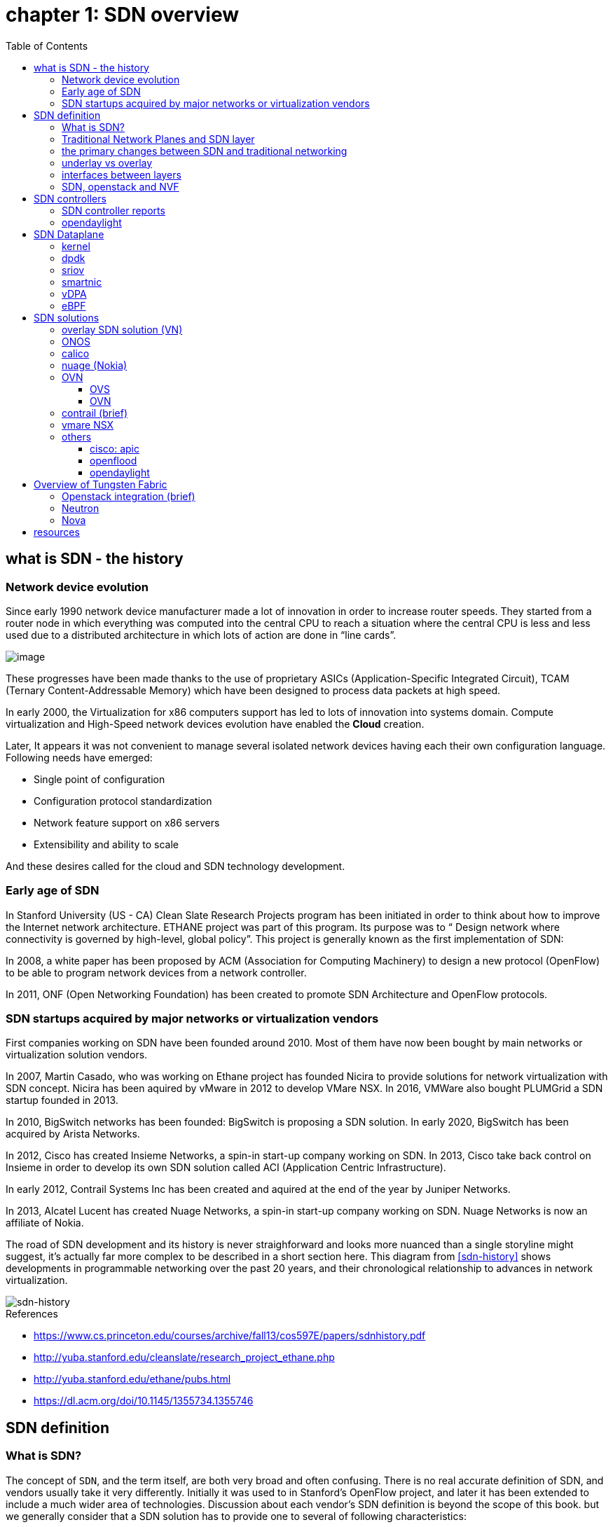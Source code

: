 = chapter 1: SDN overview
:doctype: book
:toc: right
:toclevels: 3

== what is SDN - the history

=== Network device evolution

Since early 1990 network device manufacturer made a lot of innovation in order
to increase router speeds. They started from a router node in which everything
was computed into the central CPU to reach a situation where the central CPU is
less and less used due to a distributed architecture in which lots of action
are done in “line cards”.

image::ch1-extracted-media/word/media/image1.svg[image]

These progresses have been made thanks to the use of proprietary ASICs
(Application-Specific Integrated Circuit), TCAM (Ternary Content-Addressable
Memory) which have been designed to process data packets at high speed.

In early 2000, the Virtualization for x86 computers support has led to lots of
innovation into systems domain. Compute virtualization and High-Speed network
devices evolution have enabled the **Cloud** creation.

Later, It appears it was not convenient to manage several isolated network
devices having each their own configuration language. Following needs have
emerged:

* Single point of configuration
* Configuration protocol standardization
* Network feature support on x86 servers
* Extensibility and ability to scale

And these desires called for the cloud and SDN technology development.

=== Early age of SDN

In Stanford University (US - CA) Clean Slate Research Projects program has been
initiated in order to think about how to improve the Internet network
architecture. ETHANE project was part of this program. Its purpose was to “
Design network where connectivity is governed by high-level, global policy”.
This project is generally known as the first implementation of SDN:

In 2008, a white paper has been proposed by ACM (Association for Computing
Machinery) to design a new protocol (OpenFlow) to be able to program network
devices from a network controller.

In 2011, ONF (Open Networking Foundation) has been created to promote SDN
Architecture and OpenFlow protocols.

=== SDN startups acquired by major networks or virtualization vendors

First companies working on SDN have been founded around 2010. Most of them have
now been bought by main networks or virtualization solution vendors.

In 2007, Martin Casado, who was working on Ethane project has founded Nicira to
provide solutions for network virtualization with SDN concept. Nicira has been
aquired by vMware in 2012 to develop VMare NSX. In 2016, VMWare also bought
PLUMGrid a SDN startup founded in 2013.

In 2010, BigSwitch networks has been founded: BigSwitch is proposing a SDN
solution. In early 2020, BigSwitch has been acquired by Arista Networks.

In 2012, Cisco has created Insieme Networks, a spin-in start-up company working
on SDN. In 2013, Cisco take back control on Insieme in order to develop its own
SDN solution called ACI (Application Centric Infrastructure).

In early 2012, Contrail Systems Inc has been created and aquired at the end of
the year by Juniper Networks.

In 2013, Alcatel Lucent has created Nuage Networks, a spin-in start-up company
working on SDN. Nuage Networks is now an affiliate of Nokia.

The road of SDN development and its history is never straighforward and looks
more nuanced than a single storyline might suggest, it's actually far more
complex to be described in a short section here. This diagram
from <<sdn-history>> shows developments in programmable networking over the past 20
years, and their chronological relationship to advances in network
virtualization.

image::diagrams/sdn-history.png[sdn-history]

.References

* [[sdn-history]] https://www.cs.princeton.edu/courses/archive/fall13/cos597E/papers/sdnhistory.pdf
* http://yuba.stanford.edu/cleanslate/research_project_ethane.php
* http://yuba.stanford.edu/ethane/pubs.html
* https://dl.acm.org/doi/10.1145/1355734.1355746

== SDN definition

=== What is SDN?

The concept of `SDN`, and the term itself, are both very broad and often
confusing.  
There is no real accurate definition of SDN, 
and vendors usually take it very differently. Initially it was used to
in Stanford’s OpenFlow project, and later it has been extended to include a
much wider area of technologies. Discussion about each vendor's SDN definition
is beyond the scope of this book. 
but we generally consider that a SDN solution has to provide one to several of
following characteristics:

* a network control and configuration plane split from the network dataplane.
* a centralized configuration and control plane (SDN controller)
* a simplified network node
* network programmability to provide network automation
* automatic provisioning (ZTP zero touch provisioning) of network nodes
* virtualization support and openness

////
//laurent:
SDN (*Software Define Networking*) is a network architecture model in which the
network dataplane function has been physically splitted from configuration and
control plane function.
////

According to <<onf-sdn-definition>>, *Software-Defined Networking (SDN)* is:

> The physical separation of the network control plane from the forwarding plane,
> and where a control plane controls several devices

.SDN layer^<<onf-sdn-definition>>^
image::diagrams/sdn-architecture-img.jpg[image, 400, 400]

////
//ping:
Infrastructure layer:: this layer is composed of all networking equipments, e.g.
routers, switches, firewalls, etc. these devices build "underlay network" which
carries all the network traffic, which are no much different from what we've
seen in any tradtional network in terms of forwarding behavior, except that
their control plane is now located in a centralized plane - the control layer.

Control layer:: is where all "intelligence" located and where "SDN controllers"
would reside. a SDN controller have a "global view" of the network as a whole,
and based on the information it has, it calculates the disired reachability
information on behalf of all individual network devices in the infrastructure
layer. It then gives configurations and instructions (e.g. flow table, routing
table, etc) to the network devices regarding how to do the forwarding, using the
"South bound" interfaces supported by the network devices.

Application layer:: is where all kinds of applications are located. each network
vendors are coming up with their set of SDN applications so this is the most
"open" area. application layer leverages the so-called "northbound interface"
provided by control layer, which hides the complicated, and trival details about
how to interact with the network devices. we'll talk about the north bound and
south bound interfaces in the coming sections.
////

In this diagram, you can see that SDN allows simple high-level policies in the
"application layer" to modify the network, because the device level dependency
is eliminated to some extent. Now the network administrator can operate the
different vendor-specific devices in the "infrastructure layer" from a single
software console - control layer. The controller in control layer is designed in
such a way that it can view the whole network globally. This controller design
helps a lot to introduce functionalities or programs as they just needs to be
talk to the centralized controller. All details communicating with each device
is hidden from the applications.

Several expectations are behind this new model:

- *cost reduction*: using standardized network nodes. The costly part of the
  network equipment (CPU) beeing moved and shared onto a central node.

- *openness*: using some standardized protocols like REST, OpenFlow, XMPP,
  NetConf

- *automation*: through the API interfaces provided by the SDN controller.

- *features rich*: with the ability of the SDN Controller to reprogram each
  controlled device using flow tables

NOTE: in this diagram, "openflow" is marked as the protocol between control
layer and infrastructure layer. This is to give an example about the "south
bound" interface. As of today there are more choices available and standardized
in the SDN industry, which will be covered later in this chapter.


.References:

* [[onf-sdn-definition]] https://www.opennetworking.org/sdn-definition/
* https://www.rfc-editor.org/rfc/rfc7426.txt

=== Traditional Network Planes and SDN layer

.traditional network device planes
traditionally, A typical network device (e.g. a router) has following planes:

.traditional network device planes
image::ch1-extracted-media/word/media/image3.svg[image]

- *Configuration* (and management) *plane*: used for network node configuration
  and supervision. Widely use protocols are CLI (Command Line Interface), SNMP
  (Simple Network Management Protocol) and NetConf.
- *Control plane*: used by network nodes to take packet forwarding decision. In
  traditional networks most widely used network control protocols are OSPF,
  ISIS and BGP for IP protocol and LDP; RSVP-TE for MPLS.
- *Forwarding* (or data or user) *plane*: This plane is responsible to perform
  data packet processing and forwarding. This forwarding plane is made of
  proprietary protocols and is specific to each network equipment vendor.

First two planes (configuration and control) are located into router main
processor card. The last one is located into the router line cards.

.SDN layer

SDN architecture is built with 3 layers:

.SDN architecture
image::ch1-extracted-media/word/media/image4.svg[image]

- *Application Layer*: is containing all the application provided by the SDN
  solution. Generally a Web GUI dashboard is the first application provided to
  SDN users. Other very common applications are Network infrastructure
  interconnection interfaces allowing the SDN solution to be plugged to a Cloud
  Infrastructure or a Container orchestrator.

- *Control Layer*: is containing the SDN controller. This is the smartest part
  of a SDN solution. The SDN controller is made up of:
  ** one or several Northbound interfaces that are used to interconnect SDN
  application with the SDN infrastructure. The most used northbound interface
  protocol is HTTP REST.
  ** one or several Southbound interfaces that are used to control SDN network
  nodes. Most used southbound interface protocols are OpenFlow and XMPP.
  ** the SDN engine, made up of SDN Control Logic and some databases.

- *Infrastructure Layer*: is containing the SDN network nodes. This is the
  working part of a SDN solution. SDN network nodes are either physical or
  virtual nodes. On each SDN node are located:
  ** a SDN agent: which is handling the communication between each SDN network
  node and the SDN controller.
  ** A flow/routing information table filled by the SDN Agent.
  ** A forwarding plane engine

=== the primary changes between SDN and traditional networking

In a traditional infrastructure, the route calculation is made on each
individual router. Routing path is the result of routing information exchange,
and of a distributed calculation.

.Component in a traditional router
image::ch1-extracted-media/word/media/image5.svg[image]

Traditional networks are very robust but very hard to manage due to the high
number of points to configure. Traditional network nodes are requiring
expensive components because they are implementing high end routing protocols.


Control and Configuration functions are gathered into a "SDN controller" which
is controlling SDN Network devices. This new architecture intends to
provide a new way to configure the network using a centralized configuration
and control point.

New Cloud infrastructures are requiring:

- a single configuration point
- the ability to distribute at a higher scale network elements, at least in
  each Cloud compute, and not only at the network infrastructure level.
- a simplified network node in order to be able to implement it into each compute node.

In order to get a single configuration point, a centralized network controller
is proposed by the SDN Architecture. In order to be able to simplify network
nodes, the smartest part has been moved onto a controller.

.Comparison between tradition network devices and SDN devices
image::ch1-extracted-media/word/media/image2.svg[image]

A southbound network protocol is the last piece needed to allow routing
information between the SDN controller and each controlled element. A network
infrastructure is allowing the communication between SDN controller and SDN
network nodes, and data packet transfer between SDN nodes. This underlay
network infrastructure is playing the same role that the local switch fabric is
doing inside a standalone router between the control processor card and lines
cards.

In a SDN infrastructure route calculation is done centrally onto the controller
and distributed into each SDN network node. It makes the controller the weakest
point of this new kind of infrastructure.

Lots of efforts are done by each SDN solution supplier to make this centralized point:

* highly resilient: using clustered architecture to build the controller
* highly scalable: using distributed compute and storage architectures

=== underlay vs overlay

.underlay
In SDN architecture, each network node is connected to a physical network
infrastructure. This physical network which is providing connectivity between
network nodes is called the underlay network infrastructure.

.overlay
Today the industry began to shift in the direction of building L3 data centers
and L3 infrastructures, mostly due to the rich features coming from L3
technologies, e.g, ECMP load balancing, flooding control, etc.  However, the L2
traffic does not disappear and most likely it never will.  there are always the
desire that a group of network users need to reside in the same L2 network,
typically a VLAN. However, In today's virtualization environment, a user's VM
can be spawned in any compute located anywhere in the L3 cluster. Even if 2 VMs
happen to be spawned in the server, there is often a need to move them around
without changing their networking attributes. These requirements to make a VM
always belonging to the "same VLAN" calls for an overlay model over the L3
network. In other words, this new mechanism needs to allow you to tunnel L2
Ethernet domains with different encapsulations over an L3 network.

////
However, customer data packet collected by SDN nodes have to be able to traverse
transparently across underlay network infrastructure. Therefore, a packet
encapsulation, or "tunneling" mechanism, is needed in SDN networks.
////

The overlay network is a logical network that runs on top of the underlay L3 IP
network. The overlay is formed of tunnels to carry the traffic across the L3
fabric. The underlay also needs to separate between different administrative
domains (tenants), switch within the same L2 broadcast domain, route between L2
broadcast domains, and provide IP separation via VRFs.

image::ch1-extracted-media/word/media/image6.svg[image]

Indeed, without such an encapsulation mechanism, traditional segmentation
solutions (VLAN, VRF) would have to be provided by the physical infrastructure
and implemented up to each SDN node, in order to provide an isolated
transportation channel for each customer network connected to the SDN
infrastructure.

Encapsulation protocols used in SDN networks have to provide:

* network segmentation: ability to build several different network connectivity between 2 SDN network nodes.
* ability to carry transparently Ethernet frames and IP packets
* ability to be carried over an IP connectivity

Several encapsulation protocols are used into SDN networks; they are:

* VxLAN
* Geneve
* STT
* NVGRE
* MPLS over GRE
* MPLS over UDP

These encapsulation protocols are providing Overlay connectivity which is
required between customers workload connected to the SDN infrastructure.

image::ch1-extracted-media/word/media/image6.svg[image]

Each SDN node is call a VTEP (Virtual Tunnel End Point) as it is starting and
terminating the overlay tunnels.

=== interfaces between layers

We've seen "openflow" marked as one of the possible interfaces in the "SDN
layer" section. Now we'll introduce the concept of "southbound" and "northbound"
interface and other available choices in today's industry.

.southbound interface 

The "southbound" interface resides between the controller in "control layer" and
network devices in "infrastructure layer". Basically what it does is to provide
a means of communication between the 2 layers. Based on the demands and needs, a
SDN Controller will dynamically changes the configuration or routing information
of network devices. For example, a new VM will advertise a new subnet or host
routes when it is spawned in a server, this advertisement will be delivered to
SDN controller via a southbound protocol. Accordingly, SDN controller collects
all routing updates from the whole SDN cluster, decides the most current and
best route entries and it may "reflect" these information to all other network
devices or VMs. this ensures all devices will has the most uptodate routing
information in real time. the two most well-known southbound interface in the
industry is `openflow` and `OVSDB`.

.openflow

OpenFlow is one of the most widely deployed southbound standard from open source
community. It first made its appearance in 2008 by Martin Casado at Stanford
University. The appearance of OpenFlow was one of the main factors which gave
birth to Software Defined Networking.

OpenFlow provides various information for the Controller. It generates the
event-based messages in case of port or link changes. The protocol generates a
flow based statistic for the forwarding device and passes it to the controller. 

OpenFlow also provides a rich set of protocol specifications for effective
communication at the controller and switching element side. Open Flow provides
an open source platform for Research Community. 

Remember, openflow is not the only choice for the southbound interface.

.OVSDB

unlike openflow, OVSDB is a southbound API designed to provide additional
management capabilities like networking functions. With OVSDB we can create the
virtual switch instances, set the interfaces and connect them to the switches.
We can also provide the QoS policy for the interfaces.

.northbound interface

The northbound interface provides connectivity between the controller and the
network applications running in management plane. As we already discussed that
southbound interface has OpenFlow as open source protocol, northbound lacks such
type of protocol standards. However with the advancement of technology now we
have a wide range of northbound API support like ad-hoc API's, RESTful APIs etc.
The selection of northbound interface depends on the programming language used
in application development.

=== SDN, openstack and NVF

.openstack
OpenStack is one of the IaaS open source implementation solutions, providing
basic services like computing service, storage service, networking service, etc.
It also provides advanced services like database, container orchestration and
other advanced services. SDN, and its ecology, in contrast, mainly focus on the
networking. Therefore, from the perspective of technical ecological coverage,
the ecological aspects of OpenStack are much wider, because networking is just one
of its services that is implemented by its `Neutron` component and it's various
plugins.

////
There are also difference in the way that Neutron works comparing with how a
typical SDN controller works. OpenStack Neutron focuses on providing network
services for virtual machines, containers, physical servers, etc. 
//It provides northbound REST API to users, 
SDN focuses on configuration and forwarding control management toward the
underlaying network device, not only to provide user-oriented northbound API,
but also to provide southbound API, communicating with various hardware
devices.
////

.NVF
TODO

== SDN controllers

As we've mentioned in previous sections, SDN is a networking scenario which
changes the traditional network architecture by bringing all control
functionalities to a single location and making centralized decisions.
SDN controllers are the brain of SDN architecture, which perform the control
decision tasks while routing the packets. Centralized decision capability for
routing enhances the network performance.

While working with SDN architecture, one of the major point of concerns is which
controller should be selected for deployment. There are quite a few SDN
controller implementations from various vendors, and every controller has its
own pros and cons along with its working domain. 

=== SDN controller reports

=== opendaylight

== SDN Dataplane 
=== kernel
=== dpdk
=== sriov
=== smartnic
=== vDPA
=== eBPF

== SDN solutions

=== overlay SDN solution (VN)

=== ONOS

=== calico

=== nuage (Nokia)
=== OVN
==== OVS
==== OVN
=== contrail (brief)
=== vmare NSX
=== others
==== cisco: apic
==== openflood
==== opendaylight

== Overview of Tungsten Fabric

=== Openstack integration (brief)
=== Neutron
=== Nova

== resources
